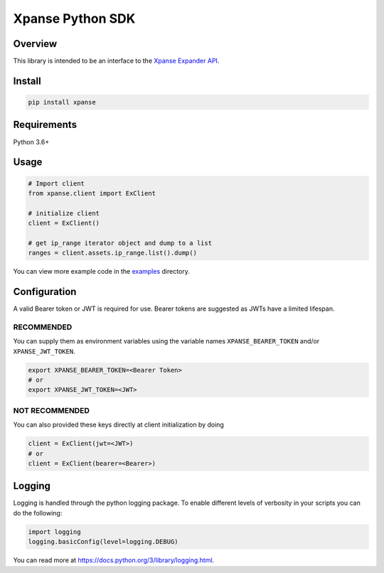 Xpanse Python SDK
==================
.. image:: https://github.com/PaloAltoNetworks/cortex-xpanse-python-sdk/blob/main/docs/_source/_static/xpanse_banner.png?raw=true
   :width: 800
   :target: https://expanse.co/

.. image:: https://img.shields.io/badge/code%20style-black-000000.svg
   :target: https://github.com/psf/black

Overview
--------

This library is intended to be an interface to the `Xpanse Expander API <https://knowledgebase.xpanse.co/expander-apis/>`_.

Install
-------
.. code-block:: python

    pip install xpanse

Requirements
------------

Python 3.6+

Usage
-----

.. code-block:: python

    # Import client
    from xpanse.client import ExClient

    # initialize client
    client = ExClient()

    # get ip_range iterator object and dump to a list
    ranges = client.assets.ip_range.list().dump()

You can view more example code in the `examples <https://github.com/PaloAltoNetworks/cortex-xpanse-python-sdk/tree/main/examples>`_ directory.

Configuration
-------------

A valid Bearer token or JWT is required for use. Bearer tokens are suggested as JWTs have a limited lifespan. 

RECOMMENDED
***********
You can supply them as environment variables using the variable names ``XPANSE_BEARER_TOKEN`` and/or ``XPANSE_JWT_TOKEN``.

.. code-block:: python

    export XPANSE_BEARER_TOKEN=<Bearer Token>
    # or
    export XPANSE_JWT_TOKEN=<JWT>
    

NOT RECOMMENDED
***************
You can also provided these keys directly at client initialization by doing

.. code-block:: python

    client = ExClient(jwt=<JWT>)
    # or
    client = ExClient(bearer=<Bearer>) 

Logging
-------
Logging is handled through the python logging package. To enable different levels of verbosity in your scripts you can do the following:

.. code-block:: python

    import logging
    logging.basicConfig(level=logging.DEBUG)

You can read more at `<https://docs.python.org/3/library/logging.html>`_.
